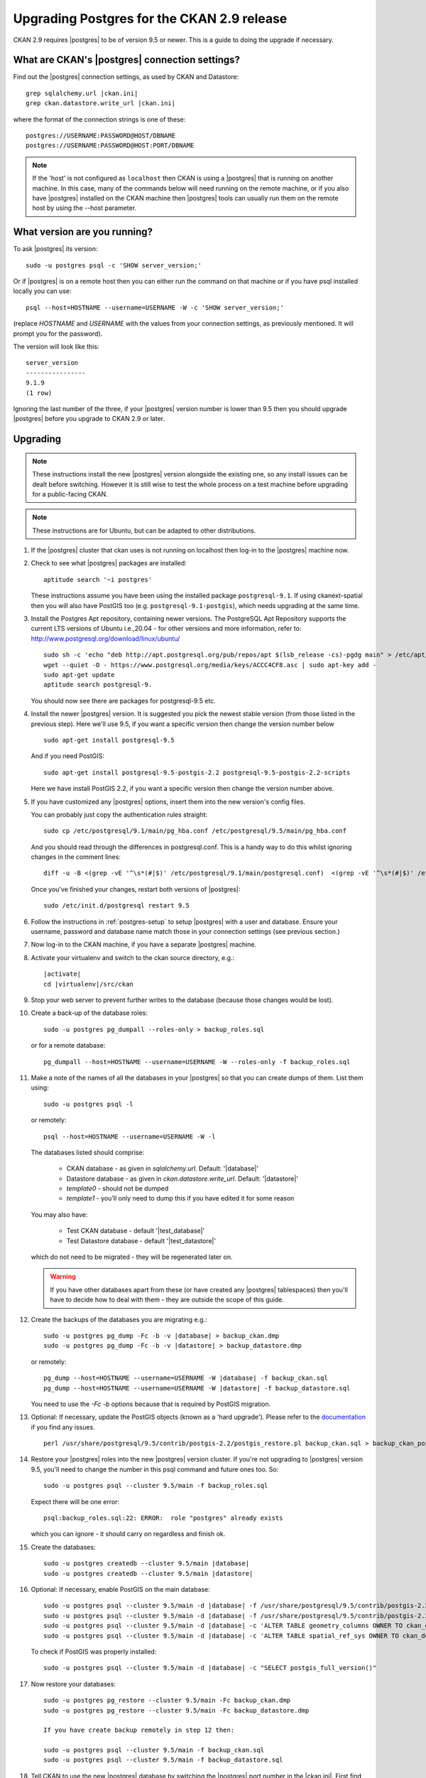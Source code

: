 ===========================================
Upgrading Postgres for the CKAN 2.9 release
===========================================


CKAN 2.9 requires |postgres| to be of version 9.5 or newer. 
This is a guide to doing the upgrade if necessary.

What are CKAN's |postgres| connection settings?
===============================================

Find out the |postgres| connection settings, as used by CKAN and Datastore:

.. parsed-literal::

   grep sqlalchemy.url |ckan.ini|
   grep ckan.datastore.write_url |ckan.ini|

where the format of the connection strings is one of these::

   postgres://USERNAME:PASSWORD@HOST/DBNAME
   postgres://USERNAME:PASSWORD@HOST:PORT/DBNAME

.. note::

   If the 'host' is not configured as ``localhost`` then CKAN is using a
   |postgres| that is running on another machine. In this case, many of the
   commands below will need running on the remote machine, or if you also have
   |postgres| installed on the CKAN machine then |postgres| tools can usually
   run them on the remote host by using the --host parameter.

What version are you running?
=============================

To ask |postgres| its version::

    sudo -u postgres psql -c 'SHOW server_version;'

Or if |postgres| is on a remote host then you can either run the command on
that machine or if you have psql installed locally you can use::

    psql --host=HOSTNAME --username=USERNAME -W -c 'SHOW server_version;'

(replace `HOSTNAME` and `USERNAME` with the values from your connection
settings, as previously mentioned. It will prompt you for the password).

The version will look like this::

    server_version
    ----------------
    9.1.9
    (1 row)

Ignoring the last number of the three, if your |postgres| version number is
lower than 9.5 then you should upgrade |postgres| before you upgrade to CKAN
2.9 or later.

Upgrading
=========

.. note::

   These instructions install the new |postgres| version alongside the existing
   one, so any install issues can be dealt before switching. However it is
   still wise to test the whole process on a test machine before upgrading for
   a public-facing CKAN.

.. note::

   These instructions are for Ubuntu, but can be adapted to other distributions.

#. If the |postgres| cluster that ckan uses is not running on localhost then
   log-in to the |postgres| machine now.

#. Check to see what |postgres| packages are installed::

     aptitude search '~i postgres'

   These instructions assume you have been using the installed package
   ``postgresql-9.1``. If using ckanext-spatial then you will also have PostGIS
   too (e.g. ``postgresql-9.1-postgis``), which needs upgrading at the same time.

#. Install the Postgres Apt repository, containing newer versions. The PostgreSQL Apt Repository supports 
   the current LTS versions of Ubuntu i.e.,20.04 - for other versions and more information, refer to: http://www.postgresql.org/download/linux/ubuntu/ ::

     sudo sh -c 'echo "deb http://apt.postgresql.org/pub/repos/apt $(lsb_release -cs)-pgdg main" > /etc/apt/sources.list.d/pgdg.list'
     wget --quiet -O - https://www.postgresql.org/media/keys/ACCC4CF8.asc | sudo apt-key add -
     sudo apt-get update
     aptitude search postgresql-9.

   You should now see there are packages for postgresql-9.5 etc.

#. Install the newer |postgres| version. It is suggested you pick the newest stable version (from those listed in the previous step). Here we'll use 9.5, if you want a specific  version then change the version number below ::

     sudo apt-get install postgresql-9.5

   And if you need PostGIS::

     sudo apt-get install postgresql-9.5-postgis-2.2 postgresql-9.5-postgis-2.2-scripts
     
   Here we have install PostGIS 2.2, if you want a specific version then change the version number above.   

#. If you have customized any |postgres| options, insert them into the new version's config files.

   You can probably just copy the authentication rules straight::

     sudo cp /etc/postgresql/9.1/main/pg_hba.conf /etc/postgresql/9.5/main/pg_hba.conf

   And you should read through the differences in postgresql.conf. This is a handy way to do this whilst ignoring changes in the comment lines::

     diff -u -B <(grep -vE '^\s*(#|$)' /etc/postgresql/9.1/main/postgresql.conf)  <(grep -vE '^\s*(#|$)' /etc/postgresql/9.5/main/postgresql.conf)

   Once you've finished your changes, restart both versions of |postgres|::

     sudo /etc/init.d/postgresql restart 9.5

#. Follow the instructions in :ref:`postgres-setup` to setup |postgres| with a user and database. Ensure your username, password and database name match those in your connection settings (see previous section.)

#. Now log-in to the CKAN machine, if you have a separate |postgres| machine.

#. Activate your virtualenv and switch to the ckan source directory, e.g.:

   .. parsed-literal::

    |activate|
    cd |virtualenv|/src/ckan

#. Stop your web server to prevent further writes to the database (because those
   changes would be lost).

#. Create a back-up of the database roles::

     sudo -u postgres pg_dumpall --roles-only > backup_roles.sql

   or for a remote database::

     pg_dumpall --host=HOSTNAME --username=USERNAME -W --roles-only -f backup_roles.sql

#. Make a note of the names of all the databases in your |postgres| so that you
   can create dumps of them. List them using::

     sudo -u postgres psql -l

   or remotely::

     psql --host=HOSTNAME --username=USERNAME -W -l

   The databases listed should comprise:

     * CKAN database - as given in `sqlalchemy.url`. Default: '|database|'
     * Datastore database - as given in `ckan.datastore.write_url`. Default: '|datastore|'
     * `template0` - should not be dumped
     * `template1` - you'll only need to dump this if you have edited it for some reason

   You may also have:

     * Test CKAN database - default '|test_database|'
     * Test Datastore database - default '|test_datastore|'

   which do not need to be migrated - they will be regenerated later on.

   .. warning::

     If you have other databases apart from these (or have created any
     |postgres| tablespaces) then you'll have to decide how to deal with them -
     they are outside the scope of this guide.

#. Create the backups of the databases you are migrating e.g.:

   .. parsed-literal::

     sudo -u postgres pg_dump -Fc -b -v |database| > backup_ckan.dmp
     sudo -u postgres pg_dump -Fc -b -v |datastore| > backup_datastore.dmp

   or remotely:

   .. parsed-literal::

     pg_dump --host=HOSTNAME --username=USERNAME -W |database| -f backup_ckan.sql
     pg_dump --host=HOSTNAME --username=USERNAME -W |datastore| -f backup_datastore.sql

   You need to use the `-Fc -b` options because that is required by PostGIS migration.

#. Optional: If necessary, update the PostGIS objects (known as a 'hard upgrade'). Please refer to the `documentation <http://postgis.net/docs/postgis_installation.html#hard_upgrade>`_ if you find any issues. ::

     perl /usr/share/postgresql/9.5/contrib/postgis-2.2/postgis_restore.pl backup_ckan.sql > backup_ckan_postgis.sql

#. Restore your |postgres| roles into the new |postgres| version cluster. If
   you're not upgrading to |postgres| version 9.5, you'll need to change the
   number in this psql command and future ones too. So::

     sudo -u postgres psql --cluster 9.5/main -f backup_roles.sql

   Expect there will be one error::

     psql:backup_roles.sql:22: ERROR:  role "postgres" already exists

   which you can ignore - it should carry on regardless and finish ok.

#. Create the databases:

   .. parsed-literal::

        sudo -u postgres createdb --cluster 9.5/main |database|
        sudo -u postgres createdb --cluster 9.5/main |datastore|

#. Optional: If necessary, enable PostGIS on the main database:

   .. parsed-literal::

        sudo -u postgres psql --cluster 9.5/main -d |database| -f /usr/share/postgresql/9.5/contrib/postgis-2.2/postgis.sql
        sudo -u postgres psql --cluster 9.5/main -d |database| -f /usr/share/postgresql/9.5/contrib/postgis-2.2/spatial_ref_sys.sql
        sudo -u postgres psql --cluster 9.5/main -d |database| -c 'ALTER TABLE geometry_columns OWNER TO ckan_default;'
        sudo -u postgres psql --cluster 9.5/main -d |database| -c 'ALTER TABLE spatial_ref_sys OWNER TO ckan_default;'

   To check if PostGIS was properly installed:

   .. parsed-literal::

        sudo -u postgres psql --cluster 9.5/main -d |database| -c "SELECT postgis_full_version()"


#. Now restore your databases::

     sudo -u postgres pg_restore --cluster 9.5/main -Fc backup_ckan.dmp
     sudo -u postgres pg_restore --cluster 9.5/main -Fc backup_datastore.dmp
     
     If you have create backup remotely in step 12 then:
     
     sudo -u postgres psql --cluster 9.5/main -f backup_ckan.sql
     sudo -u postgres psql --cluster 9.5/main -f backup_datastore.sql

   .. note:

      If you get encoding errors like:``encoding "UTF8" does not match locale
      "en_US"`` it is probably because the encoding of the new cluster is
      different to the previous one. This can be seen when you use psql -l for
      template0. You can usually solve it by deleting and recreate the new cluster
      in UTF8 encoding, before retrying the restore::

        sudo pg_dropcluster --stop 9.4 main
        sudo pg_createcluster --start 9.4 main --locale=en_US.UTF-8


#. Tell CKAN to use the new |postgres| database by switching the |postgres| port number in the |ckan.ini|. First find the correct port::

     sudo pg_lsclusters

   It is likely that the old |postgres| is port 5432 and the new one is on 5433.

   Now edit the |ckan.ini| to insert the port number into the `sqlalchemy.url`. e.g.:

   .. parsed-literal::

     sqlalchemy.url = postgresql://|database_user|:pass@localhost:5433/|database|

   And restart CKAN e.g.::

     |restart_apache|

#. If you run the ckan tests then you should recreate the test databases, as described in :doc:`../../contributing/test`.

#. Once you are happy everything is running ok, you can delete your old |postgres| version's config and database files::

     sudo apt-get purge postgresql-9.1

   If you also have PostGIS installed, remove that too::

     sudo apt-get remove postgresql-9.1-postgis

#. Download the CKAN package for the new minor release you want to upgrade
   to (replace the version number with the relevant one)::

     On Ubuntu 18.04: wget https://packaging.ckan.org/python-ckan_2.9-bionic_amd64.deb
     On Ubuntu 20.04: wget https://packaging.ckan.org/python-ckan_2.9-py3-focal_amd64.deb (for Python 3)

